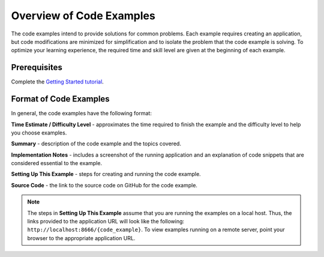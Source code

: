 =========================
Overview of Code Examples
=========================

The code examples intend to provide solutions for common problems. Each example requires 
creating an application, but code modifications are minimized for simplification and to 
isolate the problem that the code example is solving. To optimize your learning 
experience, the required time and 
skill level are given at the beginning of each example.

.. _code_exs_overview-prereqs:

Prerequisites
-------------

Complete the `Getting Started tutorial <../getting_started/>`_.

.. _code_exs_overview-format:

Format of Code Examples
-----------------------

In general, the code examples have the following format:

**Time Estimate / Difficulty Level** - approximates the time required to finish the example and the difficulty level to help you choose examples.

**Summary** - description of the code example and the topics covered.

**Implementation Notes** - includes a screenshot of the running application and an explanation of code snippets that are considered essential to the example.

**Setting Up This Example** - steps for creating and running the code example.

**Source Code** - the link to the source code on GitHub for the code example.


.. note:: The steps in **Setting Up This Example** assume that you are running the 
          examples on a local host. Thus, the links provided to the application URL will 
          look like the following: ``http://localhost:8666/{code_example}``. To view 
          examples running on a remote server, point your browser to the appropriate 
          application URL.

